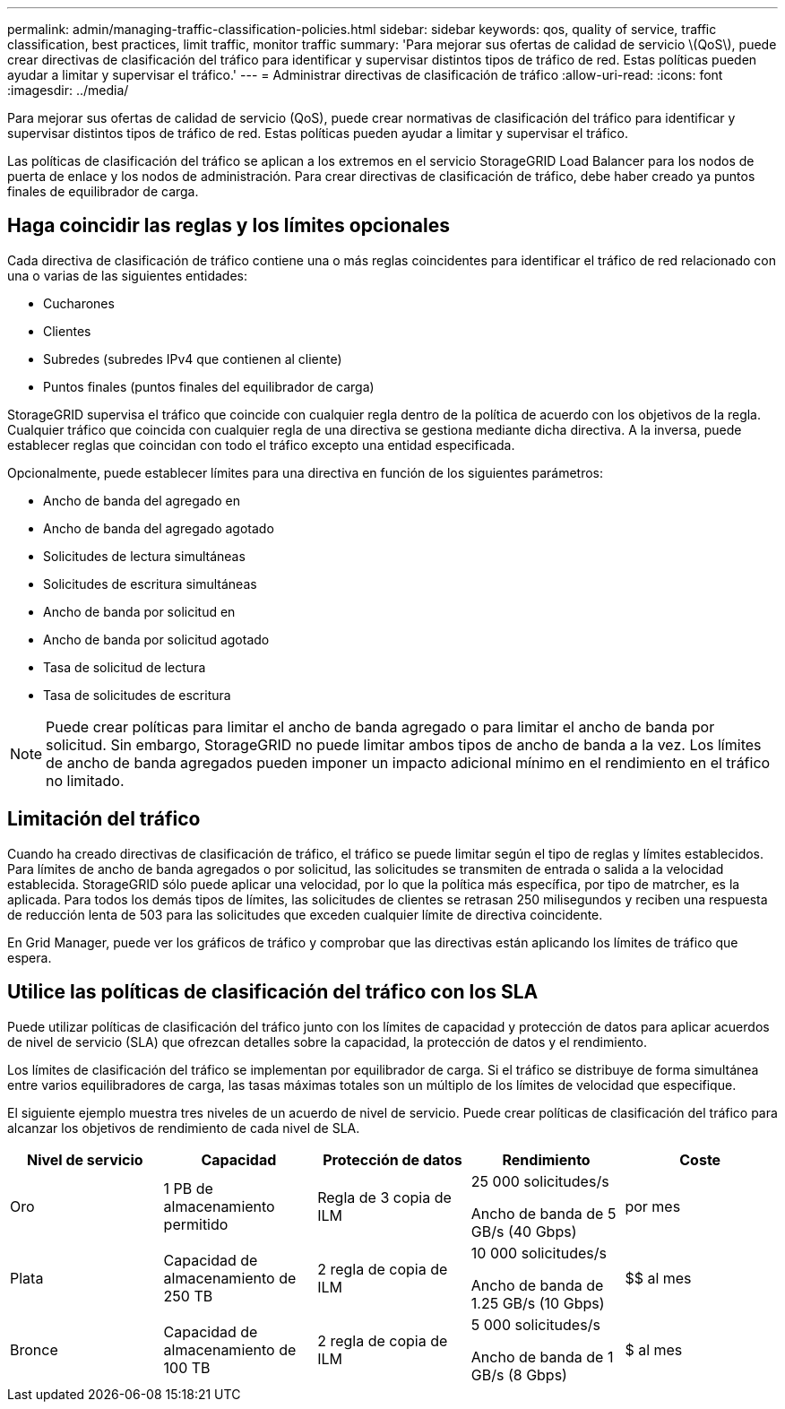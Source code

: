 ---
permalink: admin/managing-traffic-classification-policies.html 
sidebar: sidebar 
keywords: qos, quality of service, traffic classification, best practices, limit traffic, monitor traffic 
summary: 'Para mejorar sus ofertas de calidad de servicio \(QoS\), puede crear directivas de clasificación del tráfico para identificar y supervisar distintos tipos de tráfico de red. Estas políticas pueden ayudar a limitar y supervisar el tráfico.' 
---
= Administrar directivas de clasificación de tráfico
:allow-uri-read: 
:icons: font
:imagesdir: ../media/


[role="lead"]
Para mejorar sus ofertas de calidad de servicio (QoS), puede crear normativas de clasificación del tráfico para identificar y supervisar distintos tipos de tráfico de red. Estas políticas pueden ayudar a limitar y supervisar el tráfico.

Las políticas de clasificación del tráfico se aplican a los extremos en el servicio StorageGRID Load Balancer para los nodos de puerta de enlace y los nodos de administración. Para crear directivas de clasificación de tráfico, debe haber creado ya puntos finales de equilibrador de carga.



== Haga coincidir las reglas y los límites opcionales

Cada directiva de clasificación de tráfico contiene una o más reglas coincidentes para identificar el tráfico de red relacionado con una o varias de las siguientes entidades:

* Cucharones
* Clientes
* Subredes (subredes IPv4 que contienen al cliente)
* Puntos finales (puntos finales del equilibrador de carga)


StorageGRID supervisa el tráfico que coincide con cualquier regla dentro de la política de acuerdo con los objetivos de la regla. Cualquier tráfico que coincida con cualquier regla de una directiva se gestiona mediante dicha directiva. A la inversa, puede establecer reglas que coincidan con todo el tráfico excepto una entidad especificada.

Opcionalmente, puede establecer límites para una directiva en función de los siguientes parámetros:

* Ancho de banda del agregado en
* Ancho de banda del agregado agotado
* Solicitudes de lectura simultáneas
* Solicitudes de escritura simultáneas
* Ancho de banda por solicitud en
* Ancho de banda por solicitud agotado
* Tasa de solicitud de lectura
* Tasa de solicitudes de escritura



NOTE: Puede crear políticas para limitar el ancho de banda agregado o para limitar el ancho de banda por solicitud. Sin embargo, StorageGRID no puede limitar ambos tipos de ancho de banda a la vez. Los límites de ancho de banda agregados pueden imponer un impacto adicional mínimo en el rendimiento en el tráfico no limitado.



== Limitación del tráfico

Cuando ha creado directivas de clasificación de tráfico, el tráfico se puede limitar según el tipo de reglas y límites establecidos. Para límites de ancho de banda agregados o por solicitud, las solicitudes se transmiten de entrada o salida a la velocidad establecida. StorageGRID sólo puede aplicar una velocidad, por lo que la política más específica, por tipo de matrcher, es la aplicada. Para todos los demás tipos de límites, las solicitudes de clientes se retrasan 250 milisegundos y reciben una respuesta de reducción lenta de 503 para las solicitudes que exceden cualquier límite de directiva coincidente.

En Grid Manager, puede ver los gráficos de tráfico y comprobar que las directivas están aplicando los límites de tráfico que espera.



== Utilice las políticas de clasificación del tráfico con los SLA

Puede utilizar políticas de clasificación del tráfico junto con los límites de capacidad y protección de datos para aplicar acuerdos de nivel de servicio (SLA) que ofrezcan detalles sobre la capacidad, la protección de datos y el rendimiento.

Los límites de clasificación del tráfico se implementan por equilibrador de carga. Si el tráfico se distribuye de forma simultánea entre varios equilibradores de carga, las tasas máximas totales son un múltiplo de los límites de velocidad que especifique.

El siguiente ejemplo muestra tres niveles de un acuerdo de nivel de servicio. Puede crear políticas de clasificación del tráfico para alcanzar los objetivos de rendimiento de cada nivel de SLA.

[cols="1a,1a,1a,1a,1a"]
|===
| Nivel de servicio | Capacidad | Protección de datos | Rendimiento | Coste 


 a| 
Oro
 a| 
1 PB de almacenamiento permitido
 a| 
Regla de 3 copia de ILM
 a| 
25 000 solicitudes/s

Ancho de banda de 5 GB/s (40 Gbps)
 a| 
$$$$ por mes



 a| 
Plata
 a| 
Capacidad de almacenamiento de 250 TB
 a| 
2 regla de copia de ILM
 a| 
10 000 solicitudes/s

Ancho de banda de 1.25 GB/s (10 Gbps)
 a| 
$$ al mes



 a| 
Bronce
 a| 
Capacidad de almacenamiento de 100 TB
 a| 
2 regla de copia de ILM
 a| 
5 000 solicitudes/s

Ancho de banda de 1 GB/s (8 Gbps)
 a| 
$ al mes

|===